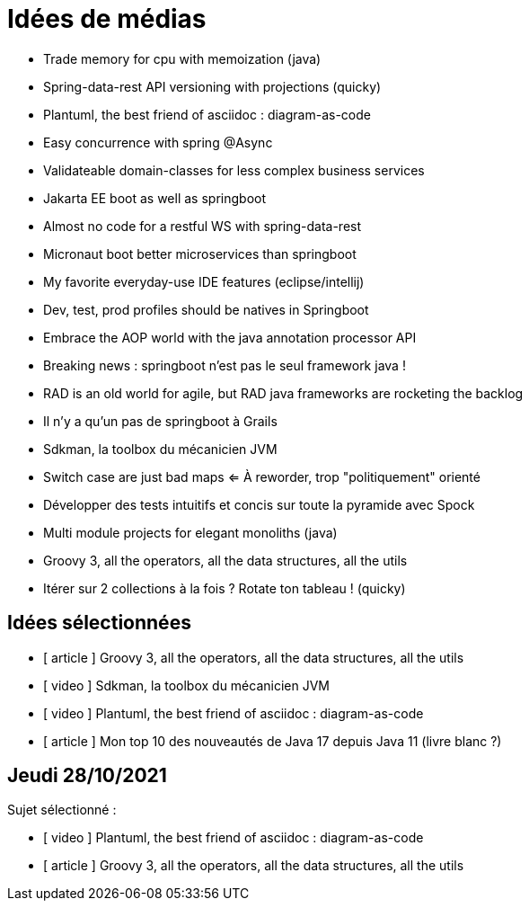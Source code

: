 = Idées de médias

* Trade memory for cpu with memoization (java)
* Spring-data-rest API versioning with projections (quicky)
* Plantuml, the best friend of asciidoc : diagram-as-code
* Easy concurrence with spring @Async
* Validateable domain-classes for less complex business services
* Jakarta EE boot as well as springboot
* Almost no code for a restful WS with spring-data-rest
* Micronaut boot better microservices than springboot
* My favorite everyday-use IDE features (eclipse/intellij)
* Dev, test, prod profiles should be natives in Springboot
* Embrace the AOP world with the java annotation processor API
* Breaking news : springboot n'est pas le seul framework java !
* RAD is an old world for agile, but RAD java frameworks are rocketing the backlog
* Il n'y a qu'un pas de springboot à Grails
* Sdkman, la toolbox du mécanicien JVM
* Switch case are just bad maps <= À reworder, trop "politiquement" orienté
* Développer des tests intuitifs et concis sur toute la pyramide avec Spock
* Multi module projects for elegant monoliths (java)
* Groovy 3, all the operators, all the data structures, all the utils
* Itérer sur 2 collections à la fois ? Rotate ton tableau ! (quicky)

== Idées sélectionnées

* [ article ] Groovy 3, all the operators, all the data structures, all the utils
* [ video ] Sdkman, la toolbox du mécanicien JVM
* [ video ] Plantuml, the best friend of asciidoc : diagram-as-code
* [ article ] Mon top 10 des nouveautés de Java 17 depuis Java 11 (livre blanc ?)

== Jeudi 28/10/2021

Sujet sélectionné :

* [ video ] Plantuml, the best friend of asciidoc : diagram-as-code
* [ article ] Groovy 3, all the operators, all the data structures, all the utils

